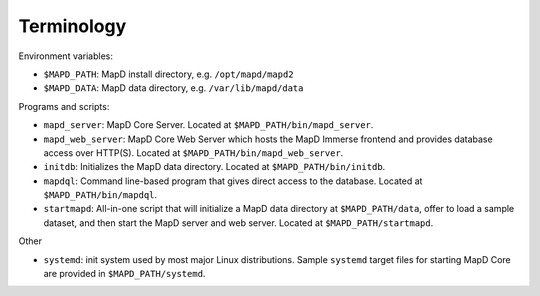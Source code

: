 Terminology
===========

Environment variables:

-  ``$MAPD_PATH``: MapD install directory, e.g. ``/opt/mapd/mapd2``
-  ``$MAPD_DATA``: MapD data directory, e.g. ``/var/lib/mapd/data``

Programs and scripts:

-  ``mapd_server``: MapD Core Server. Located at
   ``$MAPD_PATH/bin/mapd_server``.
-  ``mapd_web_server``: MapD Core Web Server which hosts the MapD Immerse frontend
   and provides database access over HTTP(S). Located at
   ``$MAPD_PATH/bin/mapd_web_server``.
-  ``initdb``: Initializes the MapD data directory. Located at
   ``$MAPD_PATH/bin/initdb``.
-  ``mapdql``: Command line-based program that gives direct access to
   the database. Located at ``$MAPD_PATH/bin/mapdql``.
-  ``startmapd``: All-in-one script that will initialize a MapD data
   directory at ``$MAPD_PATH/data``, offer to load a sample dataset, and
   then start the MapD server and web server. Located at
   ``$MAPD_PATH/startmapd``.

Other

-  ``systemd``: init system used by most major Linux distributions.
   Sample ``systemd`` target files for starting MapD Core are provided in
   ``$MAPD_PATH/systemd``.
